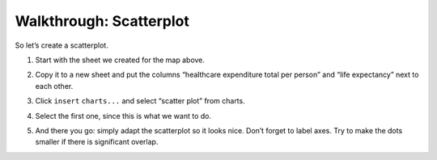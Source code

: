 ========================
Walkthrough: Scatterplot
========================

So let’s create a scatterplot.

#. Start with the sheet we created for the map above.
#. Copy it to a new sheet and put the columns “healthcare expenditure total per person” and “life expectancy” next to each other.

   .. image:: http://farm9.staticflickr.com/8032/7982225274_2374aee969_o_d.png
#. Click ``insert`` ``charts...`` and select “scatter plot” from charts.
#. Select the first one, since this is what we want to do.
#. And there you go: simply adapt the scatterplot so it looks nice. Don’t forget to label axes. Try to make the dots smaller if there is significant overlap.
